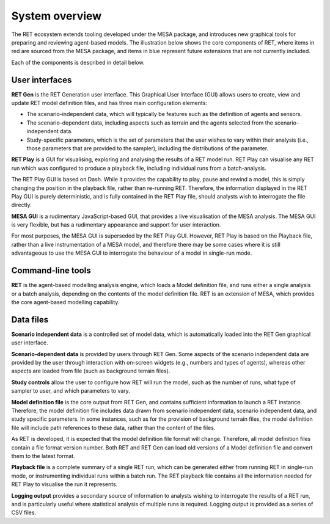 System overview
===============

The RET ecosystem extends tooling developed under the MESA package, and introduces new graphical tools for preparing and reviewing agent-based models. The illustration below shows the core components of RET, where items in red are sourced from the MESA package, and items in blue represent future extensions that are not currently included.

.. image:: system-overview.jpg

Each of the components is described in detail below.

User interfaces
---------------

**RET Gen** is the RET Generation user interface. This Graphical User Interface (GUI) allows users to create, view and update RET model definition files, and has three main configuration elements:

* The scenario-independent data, which will typically be features such as the definition of agents and sensors.
* The scenario-dependent data, including aspects such as terrain and the agents selected from the scenario-independent data.
* Study-specific parameters, which is the set of parameters that the user wishes to vary within their analysis (i.e., those parameters that are provided to the sampler), including the distributions of the parameter.

**RET Play** is a GUI for visualising, exploring and analysing the results of a RET model run. RET Play can visualise any RET run which was configured to produce a playback file, including individual runs from a batch-analysis.

The RET Play GUI is based on Dash. While it provides the capability to play, pause and rewind a model, this is simply changing the position in the playback file, rather than re-running RET. Therefore, the information displayed in the RET Play GUI is purely deterministic, and is fully contained in the RET Play file, should analysts wish to interrogate the file directly.

**MESA GUI** is a rudimentary JavaScript-based GUI, that provides a live visualisation of the MESA analysis. The MESA GUI is very flexible, but has a rudimentary appearance and support for user interaction.

For most purposes, the MESA GUI is superseded by the RET Play GUI. However, RET Play is based on the Playback file, rather than a live instrumentation of a MESA model, and therefore there may be some cases where it is still advantageous to use the MESA GUI to interrogate the behaviour of a model in single-run mode.

Command-line tools
---------------------

**RET** is the agent-based modelling analysis engine, which loads a Model definition file, and runs either a single analysis or a batch analysis, depending on the contents of the model definition file. RET is an extension of MESA, which provides the core agent-based modelling capability.

Data files
-------------

**Scenario independent data** is a controlled set of model data, which is automatically loaded into the RET Gen graphical user interface.

**Scenario-dependent data** is provided by users through RET Gen. Some aspects of the scenario independent data are provided by the user through interaction with on-screen widgets (e.g., numbers and types of agents), whereas other aspects are loaded from file (such as background terrain files).

**Study controls** allow the user to configure how RET will run the model, such as the number of runs, what type of sampler to user, and which parameters to vary.

**Model definition file** is the core output from RET Gen, and contains sufficient information to launch a RET instance. Therefore, the model definition file includes data drawn from scenario independent data, scenario independent data, and study specific parameters. In some instances, such as for the provision of background terrain files, the model definition file will include path references to these data, rather than the content of the files.

As RET is developed, it is expected that the model definition file format will change. Therefore, all model definition files contain a file format version number. Both RET and RET Gen can load old versions of a Model definition file and convert them to the latest format.

**Playback file** is a complete summary of a single RET run, which can be generated either from running RET in single-run mode, or instrumenting individual runs within a batch run. The RET playback file contains all the information needed for RET Play to visualise the run it represents.

**Logging output** provides a secondary source of information to analysts wishing to interrogate the results of a RET run, and is particularly useful where statistical analysis of multiple runs is required. Logging output is provided as a series of CSV files.

